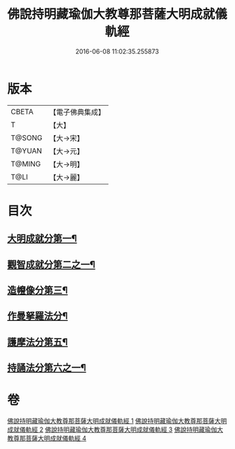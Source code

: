 #+TITLE: 佛說持明藏瑜伽大教尊那菩薩大明成就儀軌經 
#+DATE: 2016-06-08 11:02:35.255873

* 版本
 |     CBETA|【電子佛典集成】|
 |         T|【大】     |
 |    T@SONG|【大→宋】   |
 |    T@YUAN|【大→元】   |
 |    T@MING|【大→明】   |
 |      T@LI|【大→麗】   |

* 目次
** [[file:KR6j0393_001.txt::001-0677b27][大明成就分第一¶]]
** [[file:KR6j0393_001.txt::001-0678a13][觀智成就分第二之一¶]]
** [[file:KR6j0393_003.txt::003-0684c5][造㡧像分第三¶]]
** [[file:KR6j0393_003.txt::003-0685c11][作曼拏羅法分¶]]
** [[file:KR6j0393_003.txt::003-0686b14][護摩法分第五¶]]
** [[file:KR6j0393_003.txt::003-0686c14][持誦法分第六之一¶]]

* 卷
[[file:KR6j0393_001.txt][佛說持明藏瑜伽大教尊那菩薩大明成就儀軌經 1]]
[[file:KR6j0393_002.txt][佛說持明藏瑜伽大教尊那菩薩大明成就儀軌經 2]]
[[file:KR6j0393_003.txt][佛說持明藏瑜伽大教尊那菩薩大明成就儀軌經 3]]
[[file:KR6j0393_004.txt][佛說持明藏瑜伽大教尊那菩薩大明成就儀軌經 4]]

